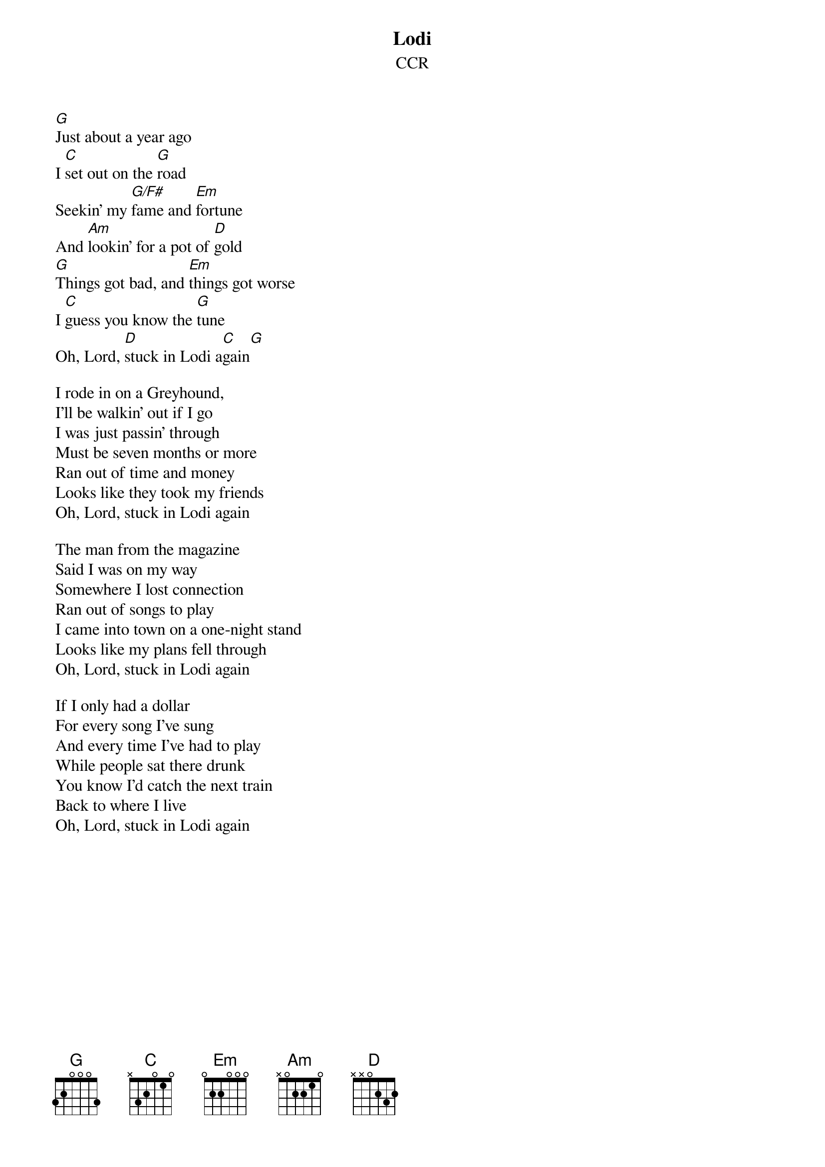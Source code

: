 {key: G}
# From Paul Zimmerman <IFSXM@asuvm.inre.asu.edu>
{t:Lodi}
{st:CCR}

[G]Just about a year ago
I [C]set out on the [G]road
Seekin' my [G/F#]fame and [Em]fortune
And [Am]lookin' for a pot of [D]gold
[G]Things got bad, and [Em]things got worse
I [C]guess you know the [G]tune
Oh, Lord, [D]stuck in Lodi a[C]gain[G]

I rode in on a Greyhound,
I'll be walkin' out if I go
I was just passin' through
Must be seven months or more
Ran out of time and money
Looks like they took my friends
Oh, Lord, stuck in Lodi again

The man from the magazine
Said I was on my way
Somewhere I lost connection
Ran out of songs to play
I came into town on a one-night stand
Looks like my plans fell through
Oh, Lord, stuck in Lodi again

If I only had a dollar
For every song I've sung
And every time I've had to play
While people sat there drunk
You know I'd catch the next train
Back to where I live
Oh, Lord, stuck in Lodi again

